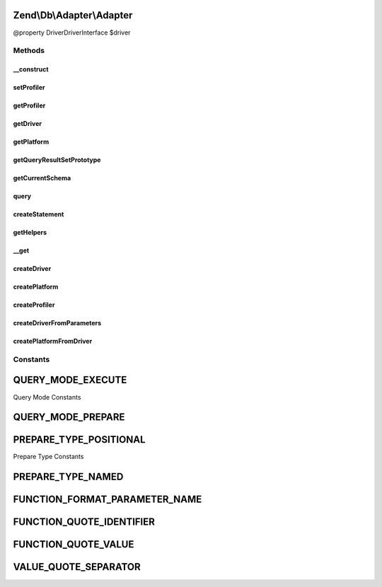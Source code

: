 .. Db/Adapter/Adapter.php generated using docpx on 01/30/13 03:32am


Zend\\Db\\Adapter\\Adapter
==========================

@property Driver\DriverInterface $driver

Methods
+++++++

__construct
-----------

.. function:: __construct()


    @param Driver\DriverInterface|array $driver

    :param Platform\PlatformInterface: 
    :param ResultSet\ResultSetInterface: 
    :param Profiler\ProfilerInterface: 

    :throws Exception\InvalidArgumentException: 



setProfiler
-----------

.. function:: setProfiler()


    @param Profiler\ProfilerInterface $profiler

    :rtype: Adapter 



getProfiler
-----------

.. function:: getProfiler()


    @return null|Profiler\ProfilerInterface



getDriver
---------

.. function:: getDriver()


    getDriver()


    :rtype: Driver\DriverInterface 



getPlatform
-----------

.. function:: getPlatform()


    @return Platform\PlatformInterface



getQueryResultSetPrototype
--------------------------

.. function:: getQueryResultSetPrototype()


    @return ResultSet\ResultSetInterface



getCurrentSchema
----------------

.. function:: getCurrentSchema()



query
-----

.. function:: query()


    query() is a convenience function

    :param string: 
    :param string|array: 

    :throws Exception\InvalidArgumentException: 

    :rtype: Driver\StatementInterface|ResultSet\ResultSet 



createStatement
---------------

.. function:: createStatement()


    Create statement

    :param string: 
    :param ParameterContainer: 

    :rtype: Driver\StatementInterface 



getHelpers
----------

.. function:: getHelpers()



__get
-----

.. function:: __get()


    @param $name


    :rtype: Driver\DriverInterface|Platform\PlatformInterface 



createDriver
------------

.. function:: createDriver()


    @param array $parameters

    :rtype: Driver\DriverInterface 

    :throws: \InvalidArgumentException 
    :throws: Exception\InvalidArgumentException 



createPlatform
--------------

.. function:: createPlatform()


    @param Driver\DriverInterface $driver

    :rtype: Platform\PlatformInterface 



createProfiler
--------------

.. function:: createProfiler()



createDriverFromParameters
--------------------------

.. function:: createDriverFromParameters()


    @param array $parameters

    :rtype: Driver\DriverInterface 

    :throws: \InvalidArgumentException 
    :throws: Exception\InvalidArgumentException 

    :deprecated:  



createPlatformFromDriver
------------------------

.. function:: createPlatformFromDriver()


    @param Driver\DriverInterface $driver

    :rtype: Platform\PlatformInterface 

    :deprecated:  





Constants
+++++++++

QUERY_MODE_EXECUTE
==================

Query Mode Constants

QUERY_MODE_PREPARE
==================

PREPARE_TYPE_POSITIONAL
=======================

Prepare Type Constants

PREPARE_TYPE_NAMED
==================

FUNCTION_FORMAT_PARAMETER_NAME
==============================

FUNCTION_QUOTE_IDENTIFIER
=========================

FUNCTION_QUOTE_VALUE
====================

VALUE_QUOTE_SEPARATOR
=====================

